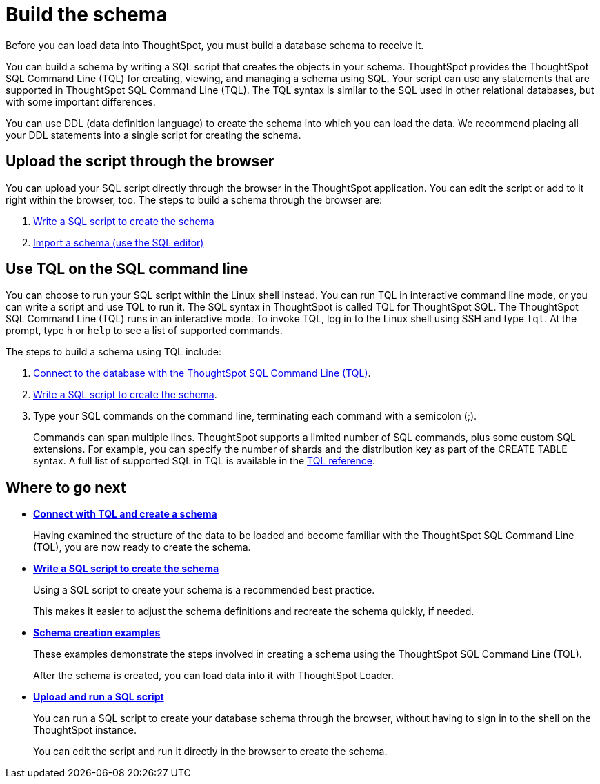 = Build the schema
:last_updated: 02/01/2021
:linkattrs:
:experimental:
:page-aliases: /admin/loading/create-schema.adoc
:description: Before you can load data into ThoughtSpot, you must build a database schema to receive it.

Before you can load data into ThoughtSpot, you must build a database schema to receive it.

You can build a schema by writing a SQL script that creates the objects in your schema.
ThoughtSpot provides the ThoughtSpot SQL Command Line (TQL) for creating, viewing, and managing a schema using SQL.
Your script can use any statements that are supported in ThoughtSpot SQL Command Line (TQL).
The TQL syntax is similar to the SQL used in other relational databases, but with some important differences.

You can use DDL (data definition language) to create the schema into which you can load the data.
We recommend placing all your DDL statements into a single script for creating the schema.

== Upload the script through the browser

You can upload your SQL script directly through the browser in the ThoughtSpot application.
You can edit the script or add to it right within the browser, too.
The steps to build a schema through the browser are:

. xref:schema-script.adoc[Write a SQL script to create the schema]
. xref:schema-upload.adoc[Import a schema (use the SQL editor)]

== Use TQL on the SQL command line

You can choose to run your SQL script within the Linux shell instead.
You can run TQL in interactive command line mode, or you can write a script and use TQL to run it.
The SQL syntax in ThoughtSpot is called TQL for ThoughtSpot SQL.
The ThoughtSpot SQL Command Line (TQL) runs in an interactive mode.
To invoke TQL, log in to the Linux shell using SSH and type `tql`.
At the prompt, type `h` or `help` to see a list of supported commands.

The steps to build a schema using TQL include:

. xref:schema-prepare.adoc#tql[Connect to the database with the ThoughtSpot SQL Command Line (TQL)].
. xref:schema-script.adoc[Write a SQL script to create the schema].
. Type your SQL commands on the command line, terminating each command with a semicolon (;).
+
Commands can span multiple lines.
ThoughtSpot supports a limited number of SQL commands, plus some custom SQL extensions.
For example, you can specify the number of shards and the distribution key as part of the CREATE TABLE syntax.
A full list of supported SQL in TQL is available in the xref:tql-cli-commands.adoc[TQL reference].

== Where to go next

* *xref:schema-prepare.adoc[Connect with TQL and create a schema]*
+
Having examined the structure of the data to be loaded and become familiar with the ThoughtSpot SQL Command Line (TQL), you are now ready to create the schema.
* *xref:schema-script.adoc[Write a SQL script to create the schema]*
+
Using a SQL script to create your schema is a recommended best practice.
+
This makes it easier to adjust the schema definitions and recreate the schema quickly, if needed.
* *xref:schema-examples.adoc[Schema creation examples]*
+
These examples demonstrate the steps involved in creating a schema using the ThoughtSpot SQL Command Line (TQL).
+
After the schema is created, you can load data into it with ThoughtSpot Loader.
* *xref:schema-upload.adoc[Upload and run a SQL script]*
+
You can run a SQL script to create your database schema through the browser, without having to sign in to the shell on the ThoughtSpot instance.
+
You can edit the script and run it directly in the browser to create the schema.
